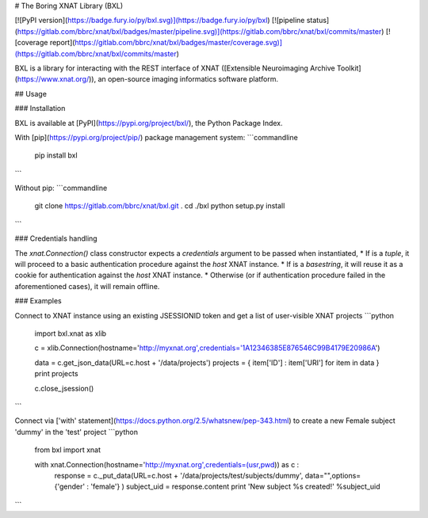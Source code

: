 # The Boring XNAT Library (BXL)

[![PyPI version](https://badge.fury.io/py/bxl.svg)](https://badge.fury.io/py/bxl)
[![pipeline status](https://gitlab.com/bbrc/xnat/bxl/badges/master/pipeline.svg)](https://gitlab.com/bbrc/xnat/bxl/commits/master)
[![coverage report](https://gitlab.com/bbrc/xnat/bxl/badges/master/coverage.svg)](https://gitlab.com/bbrc/xnat/bxl/commits/master)


BXL is a library for interacting with the REST interface of XNAT ([Extensible Neuroimaging Archive Toolkit](https://www.xnat.org/)),
an open-source imaging informatics software platform.

## Usage

### Installation

BXL is available at [PyPI](https://pypi.org/project/bxl/), the Python Package Index.

With [pip](https://pypi.org/project/pip/) package management system:
```commandline
 pip install bxl
```

Without pip:
```commandline
 git clone https://gitlab.com/bbrc/xnat/bxl.git .
 cd ./bxl
 python setup.py install

```

### Credentials handling

The `xnat.Connection()` class constructor expects a `credentials` argument to be passed when instantiated,
* If is a `tuple`, it will proceed to a basic authentication procedure against the `host` XNAT instance.
* If is a `basestring`, it will reuse it as a cookie for authentication against the `host` XNAT instance.   
* Otherwise (or if authentication procedure failed in the aforementioned cases), it will remain offline.

### Examples

Connect to XNAT instance using an existing JSESSIONID token and get a list of user-visible XNAT projects
```python
 import bxl.xnat as xlib

 c = xlib.Connection(hostname='http://myxnat.org',credentials='1A12346385E876546C99B4179E20986A')

 data = c.get_json_data(URL=c.host + '/data/projects')
 projects = { item['ID'] : item['URI'] for item in data }
 print projects

 c.close_jsession()            

```

Connect via ['with' statement](https://docs.python.org/2.5/whatsnew/pep-343.html) to create a new Female subject 'dummy' in the 'test' project
```python
 from bxl import xnat

 with xnat.Connection(hostname='http://myxnat.org',credentials=(usr,pwd)) as c :
     response = c._put_data(URL=c.host + '/data/projects/test/subjects/dummy', data="",options= {'gender' : 'female'} )
     subject_uid = response.content
     print 'New subject %s created!' %subject_uid

```


